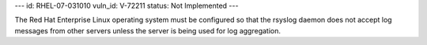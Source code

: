 ---
id: RHEL-07-031010
vuln_id: V-72211
status: Not Implemented
---

The Red Hat Enterprise Linux operating system must be configured so that the rsyslog daemon does not accept log messages from other servers unless the server is being used for log aggregation.

